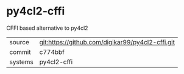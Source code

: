 * py4cl2-cffi

CFFI based alternative to py4cl2


|---------+--------------------------------------------------|
| source  | git:https://github.com/digikar99/py4cl2-cffi.git |
| commit  | c774bbf                                          |
| systems | py4cl2-cffi                                      |
|---------+--------------------------------------------------|
